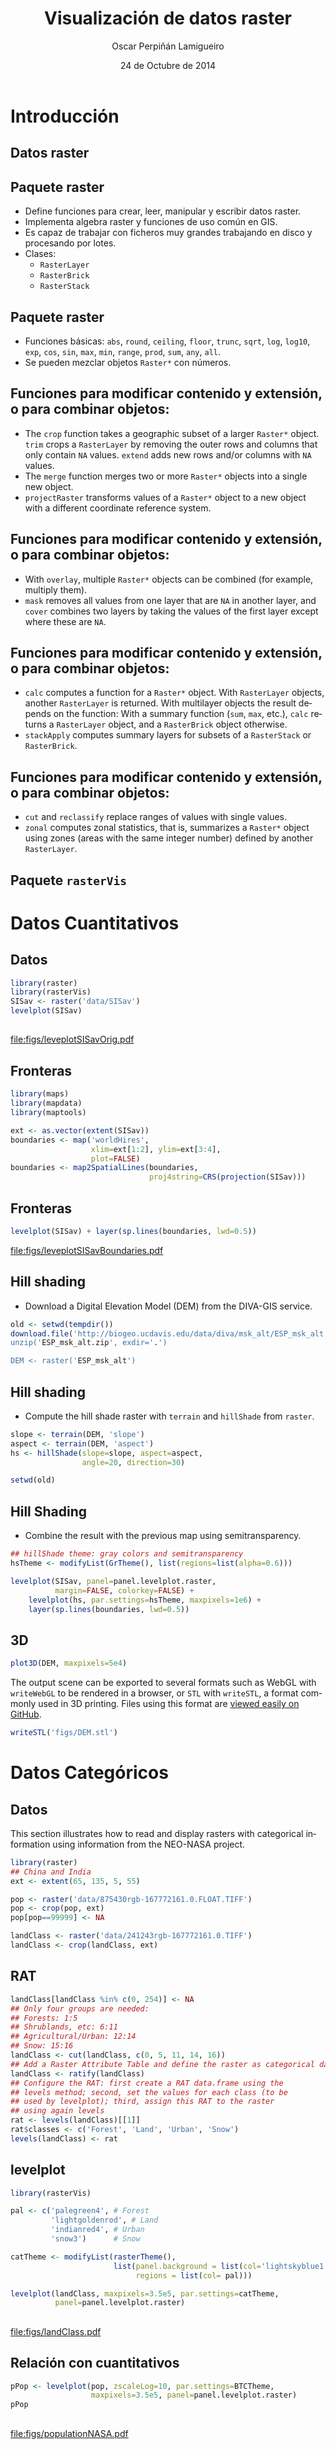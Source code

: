 #+TITLE:     Visualización de datos raster
#+AUTHOR:    Oscar Perpiñán Lamigueiro
#+DATE: 24 de Octubre de 2014

#+OPTIONS: H:2
#+PROPERTY: eval no
#+PROPERTY: exports both 
#+PROPERTY: results output graphics

* Introducción

** Datos raster
** Paquete raster

- Define funciones para crear, leer, manipular y escribir datos raster.
- Implementa algebra raster y funciones de uso común en GIS.
- Es capaz de trabajar con ficheros muy grandes trabajando en disco y procesando por lotes.
- Clases:
  - =RasterLayer=
  - =RasterBrick=
  - =RasterStack=

** Paquete raster

- Funciones básicas: =abs=, =round=, =ceiling=, =floor=, =trunc=,
  =sqrt=, =log=, =log10=, =exp=, =cos=, =sin=, =max=, =min=, =range=,
  =prod=, =sum=, =any=, =all=.
- Se pueden mezclar objetos =Raster*= con números.

** Funciones para modificar contenido y extensión, o para combinar objetos:

  - The =crop= function takes a geographic subset of a larger
    =Raster*= object. =trim= crops a =RasterLayer=
    by removing the outer rows and columns that only contain =NA=
    values. =extend= adds new rows and/or columns with
    =NA= values.
  - The =merge= function merges two or more =Raster*=
    objects into a single new object.
  - =projectRaster= transforms values of a =Raster*=
    object to a new object with a different coordinate reference system.
** Funciones para modificar contenido y extensión, o para combinar objetos:
  - With =overlay=, multiple =Raster*= objects can be
    combined (for example, multiply them).
  - =mask= removes all values from one layer that are
    =NA= in another layer, and =cover= combines two layers
    by taking the values of the first layer except where these are
    =NA=.
** Funciones para modificar contenido y extensión, o para combinar objetos:
  - =calc= computes a function for a =Raster*=
    object. With =RasterLayer= objects, another
    =RasterLayer= is returned. With multilayer objects the result
    depends on the function: With a summary function (=sum=,
    =max=, etc.),  =calc= returns a =RasterLayer=
    object, and a =RasterBrick= object otherwise.
  - =stackApply= computes summary layers for subsets of a
    =RasterStack= or =RasterBrick=.
** Funciones para modificar contenido y extensión, o para combinar objetos:
  - =cut= and =reclassify= replace ranges of values
    with single values.
  - =zonal= computes zonal statistics, that is, summarizes a
    =Raster*= object using zones (areas with the same integer
    number) defined by another =RasterLayer=.

** Paquete =rasterVis=

* Datos Cuantitativos

** Datos
#+begin_src R :results output graphics :exports both :file figs/leveplotSISavOrig.pdf
  library(raster)
  library(rasterVis)
  SISav <- raster('data/SISav')
  levelplot(SISav)
#+end_src

** 
#+RESULTS:
[[file:figs/leveplotSISavOrig.pdf]]

** Fronteras
#+begin_src R 
  library(maps)
  library(mapdata)
  library(maptools)
  
  ext <- as.vector(extent(SISav))
  boundaries <- map('worldHires',
                    xlim=ext[1:2], ylim=ext[3:4],
                    plot=FALSE)
  boundaries <- map2SpatialLines(boundaries,
                                 proj4string=CRS(projection(SISav)))
#+end_src

** Fronteras
#+begin_src R :results output graphics :exports both :file figs/leveplotSISavBoundaries.pdf
  levelplot(SISav) + layer(sp.lines(boundaries, lwd=0.5))
#+end_src

#+RESULTS:
[[file:figs/leveplotSISavBoundaries.pdf]]

** Hill shading

- Download a Digital Elevation Model (DEM) from the DIVA-GIS service.

#+begin_src R :eval no-export
  old <- setwd(tempdir())
  download.file('http://biogeo.ucdavis.edu/data/diva/msk_alt/ESP_msk_alt.zip, 'ESP_msk_alt.zip')
  unzip('ESP_msk_alt.zip', exdir='.')
  
  DEM <- raster('ESP_msk_alt')
#+end_src

** Hill shading
- Compute the hill shade raster with =terrain= and =hillShade= from =raster=.

#+begin_src R
  slope <- terrain(DEM, 'slope')
  aspect <- terrain(DEM, 'aspect')
  hs <- hillShade(slope=slope, aspect=aspect,
                  angle=20, direction=30)
#+end_src

#+begin_src R :eval no-export
  setwd(old)
#+end_src

** Hill Shading
- Combine the result with the previous map using semitransparency.

#+begin_src R :results output graphics :exports both :width 2000 :height 2000 :res 300 :file figs/hillShading.png
  ## hillShade theme: gray colors and semitransparency
  hsTheme <- modifyList(GrTheme(), list(regions=list(alpha=0.6)))
  
  levelplot(SISav, panel=panel.levelplot.raster,
            margin=FALSE, colorkey=FALSE) +
      levelplot(hs, par.settings=hsTheme, maxpixels=1e6) +
      layer(sp.lines(boundaries, lwd=0.5))
#+end_src

** 
#+RESULTS:
[[file:figs/hillShading.png]]

** 3D

#+begin_src R
  plot3D(DEM, maxpixels=5e4)
#+end_src

The output scene can be exported to several formats such as WebGL with
=writeWebGL= to be rendered in a browser, or =STL= with =writeSTL=, a
format commonly used in 3D printing. Files using this format are
[[https://github.com/oscarperpinan/spacetime-vis/blob/gh-pages/images/DEM.stl][viewed easily on GitHub]].

#+begin_src R :eval no-export
writeSTL('figs/DEM.stl')
#+end_src

* Datos Categóricos
** Datos
This section illustrates how to read and display rasters with
categorical information using information from the NEO-NASA
project. 
#+begin_src R :eval no-export
  library(raster)
  ## China and India  
  ext <- extent(65, 135, 5, 55)
  
  pop <- raster('data/875430rgb-167772161.0.FLOAT.TIFF')
  pop <- crop(pop, ext)
  pop[pop==99999] <- NA
  
  landClass <- raster('data/241243rgb-167772161.0.TIFF')
  landClass <- crop(landClass, ext)
#+end_src

** RAT

#+begin_src R
  landClass[landClass %in% c(0, 254)] <- NA
  ## Only four groups are needed:
  ## Forests: 1:5
  ## Shrublands, etc: 6:11
  ## Agricultural/Urban: 12:14
  ## Snow: 15:16
  landClass <- cut(landClass, c(0, 5, 11, 14, 16))
  ## Add a Raster Attribute Table and define the raster as categorical data
  landClass <- ratify(landClass)
  ## Configure the RAT: first create a RAT data.frame using the
  ## levels method; second, set the values for each class (to be
  ## used by levelplot); third, assign this RAT to the raster
  ## using again levels
  rat <- levels(landClass)[[1]]
  rat$classes <- c('Forest', 'Land', 'Urban', 'Snow')
  levels(landClass) <- rat
#+end_src

** levelplot


#+begin_src R :results output graphics :exports both :file figs/landClass.pdf
  library(rasterVis)
  
  pal <- c('palegreen4', # Forest
           'lightgoldenrod', # Land
           'indianred4', # Urban
           'snow3')      # Snow
  
  catTheme <- modifyList(rasterTheme(),
                         list(panel.background = list(col='lightskyblue1'),
                              regions = list(col= pal)))
  
  levelplot(landClass, maxpixels=3.5e5, par.settings=catTheme,
            panel=panel.levelplot.raster)
#+end_src

** 
#+RESULTS:
[[file:figs/landClass.pdf]]

** Relación con cuantitativos


#+begin_src R :results output graphics :exports both :file figs/populationNASA.pdf
  pPop <- levelplot(pop, zscaleLog=10, par.settings=BTCTheme,
                    maxpixels=3.5e5, panel=panel.levelplot.raster)
  pPop
#+end_src

** 
#+RESULTS:
[[file:figs/populationNASA.pdf]]

** Histograma
#+begin_src R :results output graphics :exports both :file figs/histogramLandClass.pdf
  s <- stack(pop, landClass)
  names(s) <- c('pop', 'landClass')
  histogram(~log10(pop)|landClass, data=s,
            scales=list(relation='free'))
#+end_src

#+RESULTS:
[[file:figs/histogramLandClass.pdf]]


* Raster Espacio-Temporales
** Introducción

** Datos

#+begin_src R 
  library(raster)
  library(zoo)
  library(rasterVis)
  
  SISdm <- brick('data/SISgal')
  
  timeIndex <- seq(as.Date('2011-01-01'), by='day', length=365)
  SISdm <- setZ(SISdm, timeIndex)
  names(SISdm) <- format(timeIndex, '%a_%Y%m%d')
#+end_src


** Level Plots

#+begin_src R :results output graphics :exports both :file figs/SISdm.pdf
  levelplot(SISdm, layers=1:12, panel=panel.levelplot.raster)
#+end_src


#+RESULTS:
[[file:figs/SISdm.pdf]]

** zApply

#+begin_src R 
  SISmm <- zApply(SISdm, by=as.yearmon, fun='mean')
#+end_src

** 
#+begin_src R :results output graphics :exports both :file figs/SISmm.pdf
  levelplot(SISmm, panel=panel.levelplot.raster)
#+end_src

#+RESULTS:
[[file:figs/SISmm.pdf]]

** Graphical Exploratory Data Analysis


** Histogram
#+begin_src R :results output graphics :exports both :file figs/SISdm_histogram.pdf
  histogram(SISdm, FUN=as.yearmon)
#+end_src

#+RESULTS:
[[file:figs/SISdm_histogram.pdf]]

** BWPlot
#+begin_src R :results output graphics :exports both :file figs/SISdm_boxplot.pdf
  bwplot(SISdm, FUN=as.yearmon)
#+end_src

#+RESULTS:
[[file:figs/SISdm_boxplot.pdf]]

** Splom
#+begin_src R :results output graphics :exports both :file figs/SISmm_splom.png :width 4000 :height 4000 :res 600
  splom(SISmm, xlab='', plot.loess=TRUE)
#+end_src

#+RESULTS:
[[file:figs/SISmm_splom.png]]


** Space-Time and Time Series Plots



** Hovmoller
#+begin_src R :results output graphics :exports both :file figs/SISdm_hovmoller_lat.pdf
  hovmoller(SISdm, par.settings=BTCTheme())
#+end_src
#+RESULTS:
[[file:figs/SISdm_hovmoller_lat.pdf]]

** xyplot
#+begin_src R :results output graphics :exports both :file figs/SISmm_xyplot.png :width 2000 :height 2000 :res 300
  xyplot(SISdm, digits=1, col='black', lwd=0.2, alpha=0.6)
#+end_src

#+RESULTS:
[[file:figs/SISmm_xyplot.png]]

** Horizonplot

#+begin_src R :results output graphics :exports both :file figs/SISdm_horizonplot.pdf
  horizonplot(SISdm, digits=1,
              col.regions=rev(brewer.pal(n=6, 'PuOr')),
              xlab='', ylab='Latitude')
#+end_src

#+RESULTS:
[[file:figs/SISdm_horizonplot.pdf]]


** Animation

#+begin_src R
  cft <- brick('data/cft_20130417_0000.nc')
  ## use memory instead of file
  cft[] <- getValues(cft)
  ## set projection
  projLCC2d <- "+proj=lcc +lon_0=-14.1 +lat_0=34.823 +lat_1=43 +lat_2=43 +x_0=536402.3 +y_0=-18558.61 +units=km +ellps=WGS84"
  projection(cft) <- projLCC2d
  #set time index
  timeIndex <- seq(as.POSIXct('2013-04-17 01:00:00', tz='UTC'), length=96, by='hour')
  cft <- setZ(cft, timeIndex)
  names(cft) <- format(timeIndex, 'D%d_H%H')
#+end_src


** Spatial Context: Administrative Boundaries
#+begin_src R 
  library(maptools)
  library(rgdal)
  library(maps)
  library(mapdata)
  
  
  projLL <- CRS('+proj=longlat +datum=WGS84 +ellps=WGS84 +towgs84=0,0,0')
  cftLL <- projectExtent(cft, projLL)
  cftExt <- as.vector(bbox(cftLL))
  boundaries <- map('worldHires',
                    xlim=cftExt[c(1,3)], ylim=cftExt[c(2,4)],
                    plot=FALSE)
  boundaries <- map2SpatialLines(boundaries, proj4string=projLL)
  boundaries <- spTransform(boundaries, CRS(projLCC2d))
#+end_src


** Producing the Frames and the Movie

#+begin_src R 
  cloudTheme <- rasterTheme(region=brewer.pal(n=9, 'Blues'))
#+end_src

#+begin_src R :eval no-export
  tmp <- tempdir()
  trellis.device(png, file=paste0(tmp, '/Rplot%02d.png'),
                        res=300, width=1500, height=1500)
  levelplot(cft, layout=c(1, 1), par.settings=cloudTheme) +
      layer(sp.lines(boundaries, lwd=0.6))
  dev.off()
#+end_src

** ffmpeg

#+begin_src R :eval no-export
  old <- setwd(tmp)
  ## Create a movie with ffmpeg using 6 frames per second a bitrate of 300kbs
  movieCMD <- 'ffmpeg -r 6 -b 300k -i Rplot%02d.png output.mp4'
  system(movieCMD)
  file.remove(dir(pattern='Rplot'))
  file.copy('output.mp4', paste0(old, '/figs/cft.mp4'), overwrite=TRUE)
  setwd(old)
#+end_src

[[http://vimeo.com/user18057623/cft][Video]]

** Static Image

#+begin_src R :results output graphics :exports both :file figs/cft.pdf
  levelplot(cft, layers=25:48, layout=c(6, 4),
            par.settings=cloudTheme,
            names.attr=paste0(sprintf('%02d', 1:24), 'h'),
            panel=panel.levelplot.raster) +
      layer(sp.lines(boundaries, lwd=0.6))
#+end_src

#+RESULTS:
[[file:figs/cft.pdf]]


* Campos Vectoriales
** Introducción

** Data
#+begin_src R 
  library(raster)
  library(rasterVis)
  
  wDir <- raster('data/wDir')/180*pi
  wSpeed <- raster('data/wSpeed')
  windField <- stack(wSpeed, wDir)
  names(windField) <- c('magnitude', 'direction')
#+end_src


** Vectorplot
#+begin_src R :results output graphics :exports both :file figs/vectorplot.pdf
  vectorplot(windField, isField=TRUE, par.settings=BTCTheme(),
             colorkey=FALSE, scales=list(draw=FALSE))
#+end_src


#+RESULTS:
[[file:figs/vectorplot.pdf]]

** streamlines

** streamplot
#+begin_src R :results output graphics :exports both :file figs/streamplot.pdf
  myTheme <- streamTheme(region=rev(brewer.pal(n=4, name='Greys')),
                                      symbol=BTC(n=9, beg=20))
  streamplot(windField, isField=TRUE,
             par.settings=myTheme,
             droplet=list(pc=12),
             streamlet=list(L=5, h=5),
             scales=list(draw=FALSE),
             panel=panel.levelplot.raster)
#+end_src

** 
#+RESULTS:
[[file:figs/streamplot.pdf]]

** 
#+LANGUAGE:  es
#+OPTIONS:   num:t toc:nil \n:nil @:t ::t |:t ^:t -:t f:t *:t <:t
#+OPTIONS:   TeX:t LaTeX:t skip:nil d:nil todo:t pri:nil tags:not-in-toc
#+INFOJS_OPT: view:nil toc:nil ltoc:t mouse:underline buttons:0 path:http://orgmode.org/org-info.js
#+EXPORT_SELECT_TAGS: export
#+EXPORT_EXCLUDE_TAGS: noexport
#+LINK_UP:   
#+LINK_HOME: 
#+XSLT:
#+startup: beamer
#+LaTeX_CLASS: beamer
#+LATEX_CLASS_OPTIONS: [xcolor={usenames,svgnames,dvipsnames}]
#+BEAMER_THEME: Goettingen
#+BEAMER_COLOR_THEME: rose
#+BEAMER_FONT_THEME: serif
#+LATEX_HEADER: \AtBeginSection[]{\begin{frame}[plain]\tableofcontents[currentsection,hideallsubsections]\end{frame}}
#+LATEX_HEADER: \lstset{keywordstyle=\color{blue}, commentstyle=\color{gray!90}, basicstyle=\ttfamily\small, columns=fullflexible, breaklines=true,linewidth=\textwidth, backgroundcolor=\color{gray!23}, basewidth={0.5em,0.4em}, literate={á}{{\'a}}1 {ñ}{{\~n}}1 {é}{{\'e}}1 {ó}{{\'o}}1 {º}{{\textordmasculine}}1}
#+LATEX_HEADER: \usepackage{mathpazo}
#+LATEX_HEADER: \hypersetup{colorlinks=true, linkcolor=Blue, urlcolor=Blue}
#+LATEX_HEADER: \usepackage{fancyvrb}
#+LATEX_HEADER: \DefineVerbatimEnvironment{verbatim}{Verbatim}{boxwidth=\textwidth, fontsize=\tiny, formatcom = {\color{black!70}}}
#+LATEX_HEADER: \usepackage{animate}
#+PROPERTY:  tangle yes
#+PROPERTY:  comments org
#+PROPERTY: session *R*


